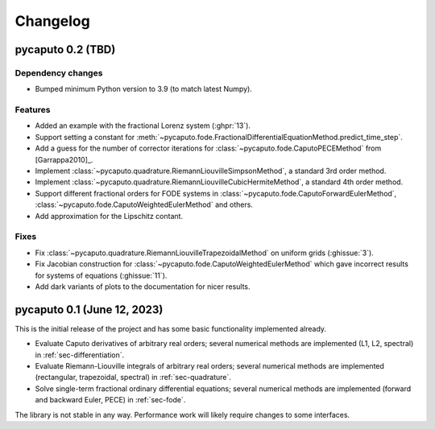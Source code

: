 Changelog
=========

pycaputo 0.2 (TBD)
------------------

Dependency changes
^^^^^^^^^^^^^^^^^^

* Bumped minimum Python version to 3.9 (to match latest Numpy).

Features
^^^^^^^^

* Added an example with the fractional Lorenz system (:ghpr:`13`).
* Support setting a constant for
  :meth:`~pycaputo.fode.FractionalDifferentialEquationMethod.predict_time_step`.
* Add a guess for the number of corrector iterations
  for :class:`~pycaputo.fode.CaputoPECEMethod` from [Garrappa2010]_.
* Implement :class:`~pycaputo.quadrature.RiemannLiouvilleSimpsonMethod`, a
  standard 3rd order method.
* Implement :class:`~pycaputo.quadrature.RiemannLiouvilleCubicHermiteMethod`, a
  standard 4th order method.
* Support different fractional orders for FODE systems in
  :class:`~pycaputo.fode.CaputoForwardEulerMethod`,
  :class:`~pycaputo.fode.CaputoWeightedEulerMethod` and others.
* Add approximation for the Lipschitz contant.

Fixes
^^^^^

* Fix :class:`~pycaputo.quadrature.RiemannLiouvilleTrapezoidalMethod` on
  uniform grids (:ghissue:`3`).
* Fix Jacobian construction for :class:`~pycaputo.fode.CaputoWeightedEulerMethod`
  which gave incorrect results for systems of equations (:ghissue:`11`).
* Add dark variants of plots to the documentation for nicer results.

pycaputo 0.1 (June 12, 2023)
----------------------------

This is the initial release of the project and has some basic functionality
implemented already.

* Evaluate Caputo derivatives of arbitrary real orders; several numerical methods
  are implemented (L1, L2, spectral) in :ref:`sec-differentiation`.
* Evaluate Riemann-Liouville integrals of arbitrary real orders; several numerical
  methods are implemented (rectangular, trapezoidal, spectral) in
  :ref:`sec-quadrature`.
* Solve single-term fractional ordinary differential equations; several numerical
  methods are implemented (forward and backward Euler, PECE) in
  :ref:`sec-fode`.

The library is not stable in any way. Performance work will likely require
changes to some interfaces.
